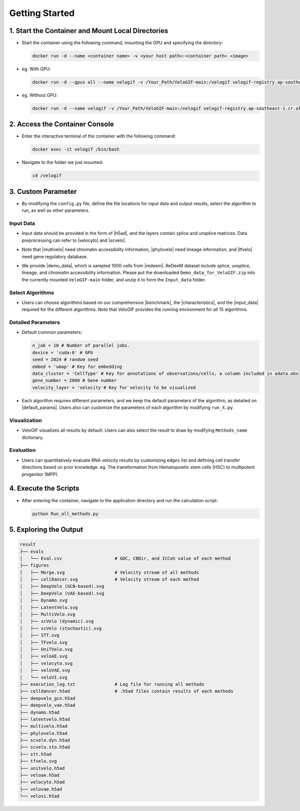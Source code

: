 .. _getting_started:

Getting Started
==========================

1. Start the Container and Mount Local Directories
----------------------------------------------------------------------------------------------------------------------

- Start the container using the following command, mounting the GPU and specifying the directory:

  .. code-block:: bash

      docker run -d --name <container name> -v <your host path>:<container path> <image>

- eg. With GPU:

  .. code-block:: bash

      docker run -d --gpus all --name velogif -v /Your_Path/VeloGIF-main:/velogif velogif-registry.ap-southeast-1.cr.aliyuncs.com/velogif/velogif:latest

- eg. Without GPU:

  .. code-block:: bash

      docker run -d --name velogif -v /Your_Path/VeloGIF-main:/velogif velogif-registry.ap-southeast-1.cr.aliyuncs.com/velogif/velogif:latest


2. Access the Container Console
---------------------------------------------------------------------------------------------

- Enter the interactive terminal of the container with the following command:

  .. code-block:: bash

      docker exec -it velogif /bin/bash

- Navigate to the folder we just mounted:

  .. code-block:: bash

      cd /velogif

3. Custom Parameter
--------------------------------------------------------------------------------

- By modifying the ``config.py`` file, define the file locations for input data and output results, select the algorithm to run, as well as other parameters.

Input Data
~~~~~~~~~~~~~~~~~~~~~~~~~~~~~~~~~~~~~~~~~~~~~~~~~~

- Input data should be provided in the form of |h5ad|, and the layers contain splice and unsplice matrices. Data preprocessing can refer to |velocyto| and |scvelo|.

.. |h5ad| raw:: html

   <a href="https://anndata.readthedocs.io/en/stable/" target="_blank">.h5ad</a>

.. |velocyto| raw:: html

   <a href="http://velocyto.org/velocyto.py/tutorial/cli.html#running-velocyto" target="_blank">velocyto</a>

.. |scvelo| raw:: html

   <a href="https://scvelo.readthedocs.io/en/stable/VelocityBasics.html#Preprocess-the-Data" target="_blank">scVelo</a>

- Note that |multivelo| need chromatin accessibility information, |phylovelo| need lineage information, and |tfvelo| need gene regulatory database.

.. |multivelo| raw:: html

   <a href="https://github.com/welch-lab/MultiVelo/" target="_blank">Mutivelo</a>

.. |phylovelo| raw:: html

   <a href="https://phylovelo.readthedocs.io/en/latest" target="_blank">PhyloVelo</a>

.. |tfvelo| raw:: html

   <a href="https://github.com/xiaoyeye/TFvelo" target="_blank">TFvelo</a>

- We provide |demo_data|, which is sampled 1000 cells from |redeem|. ReDeeM dataset include splice, unsplice, lineage, and chromatin accessibility information. Please put the downloaded ``Demo_data_for_VeloGIF.zip`` into the currently mounted ``VeloGIF-main`` folder, and unzip it to form the ``Input_data`` folder.

.. |demo_data| raw:: html

   <a href="https://figshare.com/ndownloader/files/51461450" target="_blank">demo data</a>

.. |redeem| raw:: html

   <a href="https://doi.org/10.1038/s41586-024-07066-z" target="_blank">ReDeeM dataset</a>

  .. code-block:: bash

      unzip Demo_data_for_VeloGIF.zip

Select Algorithms
~~~~~~~~~~~~~~~~~~~~~~~~~~~~~~~~~~~~~~~~~~~~~~~

- Users can choose algorithms based on our comprehensive |benchmark|, the |characteristics|, and the |input_data| required for the different algorithms. Note that VeloGIF provides the running environment for all 15 algorithms.

.. |benchmark| raw:: html

   <a href="https://sysomics.com/velogif/benchmark/Overall_Performance.html" target="_blank">benchmark</a>

.. |characteristics| raw:: html

   <a href="https://sysomics.com/velogif/rna_velocity_methods/Methods_Introduction.html" target="_blank">characteristics</a>

.. |input_data| raw:: html

   <a href="https://sysomics.com/velogif/rna_velocity_methods/input_data_requirement.html" target="_blank">input data</a>

  .. code-block:: python

      Methods =['velocyto',
                'scvelo',
                'veloae',
                'dynamo',
                'velovae',
                'unitvelo',
                'deepvelo_vae',
                'celldancer',
                'velovi',
                'latentvelo',
                'deepVelo_gcn',
                'stt',
                'tfvelo', 
                'multivelo',
                'phylovelo']

Detailed Parameters
~~~~~~~~~~~~~~~~~~~~~~~~~~~~~~~~~~~~~~~~~~~~~~~~~

- Default common parameters:

  .. code-block:: python

      n_job = 10 # Number of parallel jobs.
      device = 'cuda:0' # GPU
      seed = 2024 # random seed
      embed = 'umap' # Key for embedding
      data_cluster = 'CellType' # Key for annotations of observations/cells, a column included in adata.obs
      gene_number = 2000 # Gene number
      velocity_layer = 'velocity'# Key for velocity to be visualized

- Each algorithm requires different parameters, and we keep the default parameters of the algorithm, as detailed on |default_params|. Users also can customize the parameters of each algorithm by modifying ``run_X.py``.

.. |default_params| raw:: html

   <a href="https://sysomics.com/velogif/tutorials/Default_Parameters.html" target="_blank">Default Parameters</a>

Visualization
~~~~~~~~~~~~~~~~~~~~~~~~~~~~~~~~~~~~~~~~~~~~

- VeloGIF visualizes all results by default. Users can also select the result to draw by modifying ``Methods_name`` dictionary.

Evaluation
~~~~~~~~~~~~~~~~~~~~~~~~~~~~~~~~~~~~~~~~~~

- Users can quantitatively evaluate RNA velocity results by customizing ``edges`` list and defining cell transfer directions based on prior knowledge. eg. The transformation from Hematopoietic stem cells (HSC) to multipotent progenitor (MPP).

4. Execute the Scripts
------------------------------------------------------------------------------------

- After entering the container, navigate to the application directory and run the calculation script:

  .. code-block:: bash

      python Run_all_methods.py

5. Exploring the Output
------------------------------------------------------------------------------------

.. code-block:: text

    result
    ├── evals
    │   └── Eval.csv                    # GDC, CBDir, and ICCoh value of each method
    ├── figures
    │   ├── Merge.svg                   # Velocity stream of all methods
    │   ├── cellDancer.svg              # Velocity stream of each method
    │   ├── DeepVelo (GCN-based).svg
    │   ├── DeepVelo (VAE-based).svg
    │   ├── Dynamo.svg
    │   ├── LatentVelo.svg
    │   ├── MultiVelo.svg
    │   ├── scVelo (dynamic).svg
    │   ├── scVelo (stochastic).svg
    │   ├── STT.svg
    │   ├── TFvelo.svg
    │   ├── UniTVelo.svg
    │   ├── veloAE.svg
    │   ├── velocyto.svg
    │   ├── veloVAE.svg
    │   └── veloVI.svg
    ├── execution_log.txt               # Log file for running all methods
    ├── celldancer.h5ad                 # .h5ad files contain results of each methods
    ├── deepvelo_gcn.h5ad
    ├── deepvelo_vae.h5ad
    ├── dynamo.h5ad
    ├── latentvelo.h5ad
    ├── multivelo.h5ad
    ├── phylovelo.h5ad
    ├── scvelo.dyn.h5ad
    ├── scvelo.sto.h5ad
    ├── stt.h5ad
    ├── tfvelo.svg
    ├── unitvelo.h5ad
    ├── veloae.h5ad
    ├── velocyto.h5ad
    ├── velovae.h5ad
    └── velovi.h5ad


